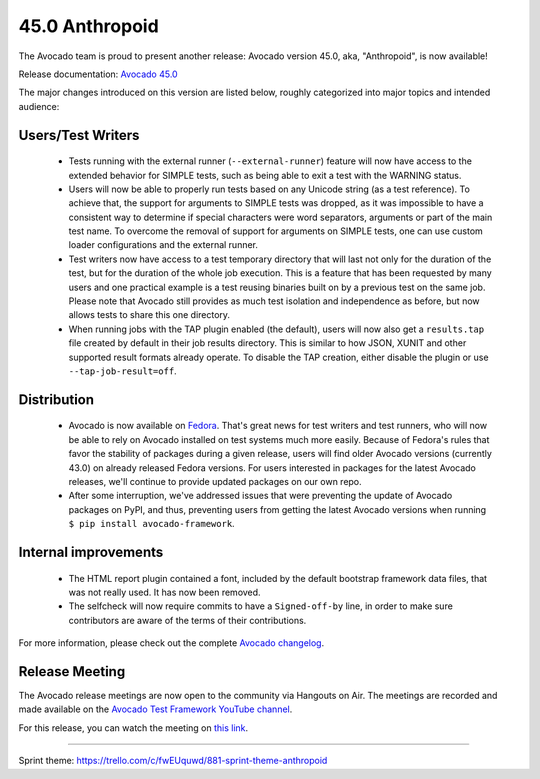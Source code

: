 ===============
45.0 Anthropoid
===============

The Avocado team is proud to present another release: Avocado version
45.0, aka, "Anthropoid", is now available!

Release documentation: `Avocado 45.0
<http://avocado-framework.readthedocs.io/en/45.0/>`_

The major changes introduced on this version are listed below,
roughly categorized into major topics and intended audience:

Users/Test Writers
==================

 * Tests running with the external runner (``--external-runner``)
   feature will now have access to the extended behavior for SIMPLE
   tests, such as being able to exit a test with the WARNING status.

 * Users will now be able to properly run tests based on any Unicode
   string (as a test reference).  To achieve that, the support for
   arguments to SIMPLE tests was dropped, as it was impossible to have
   a consistent way to determine if special characters were word
   separators, arguments or part of the main test name.  To overcome
   the removal of support for arguments on SIMPLE tests, one can use
   custom loader configurations and the external runner.

 * Test writers now have access to a test temporary directory that
   will last not only for the duration of the test, but for the
   duration of the whole job execution.  This is a feature that has
   been requested by many users and one practical example is a test
   reusing binaries built on by a previous test on the same job.
   Please note that Avocado still provides as much test isolation and
   independence as before, but now allows tests to share this one
   directory.

 * When running jobs with the TAP plugin enabled (the default), users
   will now also get a ``results.tap`` file created by default in
   their job results directory.  This is similar to how JSON, XUNIT
   and other supported result formats already operate.  To disable the
   TAP creation, either disable the plugin or use
   ``--tap-job-result=off``.

Distribution
============

 * Avocado is now available on `Fedora
   <https://admin.fedoraproject.org/pkgdb/package/rpms/python-avocado/>`_.
   That's great news for test writers and test runners, who will now
   be able to rely on Avocado installed on test systems much more
   easily.  Because of Fedora's rules that favor the stability of
   packages during a given release, users will find older Avocado
   versions (currently 43.0) on already released Fedora versions.  For
   users interested in packages for the latest Avocado releases, we'll
   continue to provide updated packages on our own repo.

 * After some interruption, we've addressed issues that were preventing
   the update of Avocado packages on PyPI, and thus, preventing users
   from getting the latest Avocado versions when running ``$ pip install
   avocado-framework``.

Internal improvements
=====================

 * The HTML report plugin contained a font, included by the default
   bootstrap framework data files, that was not really used.  It has
   now been removed.

 * The selfcheck will now require commits to have a ``Signed-off-by``
   line, in order to make sure contributors are aware of the terms of
   their contributions.

For more information, please check out the complete
`Avocado changelog
<https://github.com/avocado-framework/avocado/compare/44.0...45.0>`_.

Release Meeting
===============

The Avocado release meetings are now open to the community via
Hangouts on Air.  The meetings are recorded and made available on the
`Avocado Test Framework YouTube channel
<https://www.youtube.com/channel/UC-RVZ_HFTbEztDM7wNY4NfA>`_.

For this release, you can watch the meeting on `this link
<https://www.youtube.com/watch?v=4LxdWAfnQB4>`_.

----

| Sprint theme: https://trello.com/c/fwEUquwd/881-sprint-theme-anthropoid
